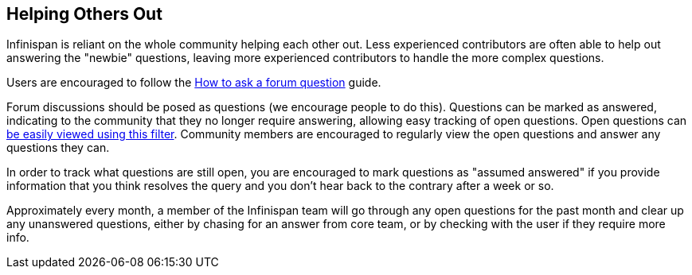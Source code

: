 ==  Helping Others Out

Infinispan is reliant on the whole community helping each other out.
Less experienced contributors are often able to help out answering the "newbie" questions, leaving more experienced contributors to handle the more complex questions.

Users are encouraged to follow the link:http://community.jboss.org/wiki/HowToAskAForumQuestion[How to ask a forum question] guide. 

Forum discussions should be posed as questions (we encourage people to do this).
Questions can be marked as answered, indicating to the community that they no longer require answering, allowing easy tracking of open questions.
Open questions can link:http://community.jboss.org/en/infinispan?view=discussions#/?filter=open[be easily viewed using this filter].
Community members are encouraged to regularly view the open questions and answer any questions they can. 

In order to track what questions are still open, you are encouraged to mark questions as "assumed answered" if you provide information that you think resolves the query and you don't hear back to the contrary after a week or so.

Approximately every month, a member of the Infinispan team will go through any open questions for the past month and clear up any unanswered questions, either by chasing for an answer from core team, or by checking with the user if they require more info.


